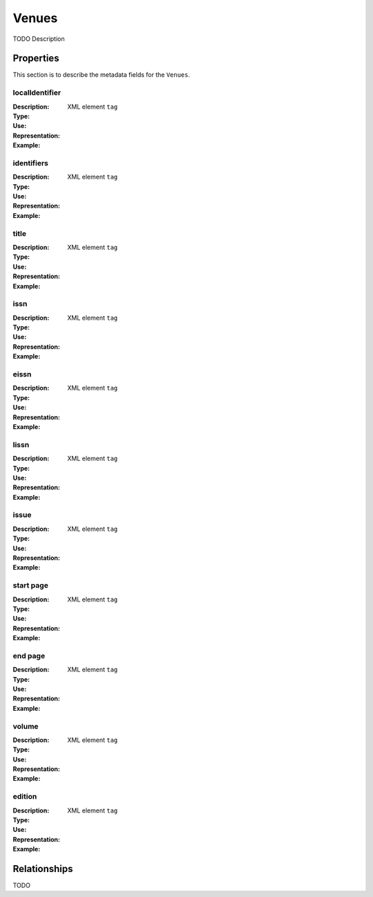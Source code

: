 Venues
######
TODO Description

Properties
==========
This section is to describe the metadata fields for the ``Venues``.


localIdentifier
----
:Description: 
:Type: 
:Use: 
:Representation: XML element ``tag``
:Example: 
.. code-block:: xml
   :linenos:

    <tag>...</tag>

identifiers
----
:Description: 
:Type: 
:Use: 
:Representation: XML element ``tag``
:Example: 
.. code-block:: xml
   :linenos:

    <tag>...</tag>

title
----
:Description: 
:Type: 
:Use: 
:Representation: XML element ``tag``
:Example: 
.. code-block:: xml
   :linenos:

    <tag>...</tag>

issn
----
:Description: 
:Type: 
:Use: 
:Representation: XML element ``tag``
:Example: 
.. code-block:: xml
   :linenos:

    <tag>...</tag>

eissn
----
:Description: 
:Type: 
:Use: 
:Representation: XML element ``tag``
:Example: 
.. code-block:: xml
   :linenos:

    <tag>...</tag>

lissn
----
:Description: 
:Type: 
:Use: 
:Representation: XML element ``tag``
:Example: 
.. code-block:: xml
   :linenos:

    <tag>...</tag>

issue
----
:Description: 
:Type: 
:Use: 
:Representation: XML element ``tag``
:Example: 
.. code-block:: xml
   :linenos:

    <tag>...</tag>

start page
----
:Description: 
:Type: 
:Use: 
:Representation: XML element ``tag``
:Example: 
.. code-block:: xml
   :linenos:

    <tag>...</tag>

end page
----
:Description: 
:Type: 
:Use: 
:Representation: XML element ``tag``
:Example: 
.. code-block:: xml
   :linenos:

    <tag>...</tag>

volume
----
:Description: 
:Type: 
:Use: 
:Representation: XML element ``tag``
:Example: 
.. code-block:: xml
   :linenos:

    <tag>...</tag>

edition
----
:Description: 
:Type: 
:Use: 
:Representation: XML element ``tag``
:Example: 
.. code-block:: xml
   :linenos:

    <tag>...</tag>


Relationships
=============
TODO